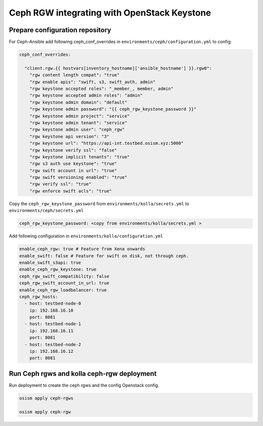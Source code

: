 ====================
Ceph RGW integrating with OpenStack Keystone
====================

Prepare configuration repository
================================

For Ceph-Ansible add following  ceph_conf_overrides in ``environments/ceph/configuration.yml`` to config:

.. code-block:: yaml

  ceph_conf_overrides:

    "client.rgw.{{ hostvars[inventory_hostname]['ansible_hostname'] }}.rgw0":
      "rgw content length compat": "true"
      "rgw enable apis": "swift, s3, swift_auth, admin"
      "rgw keystone accepted roles": "_member_, member, admin"
      "rgw keystone accepted admin roles": "admin"
      "rgw keystone admin domain": "default"
      "rgw keystone admin password": "{{ ceph_rgw_keystone_password }}"
      "rgw keystone admin project": "service"
      "rgw keystone admin tenant": "service"
      "rgw keystone admin user": "ceph_rgw"
      "rgw keystone api version": "3"
      "rgw keystone url": "https://api-int.testbed.osism.xyz:5000"
      "rgw keystone verify ssl": "false"
      "rgw keystone implicit tenants": "true"
      "rgw s3 auth use keystone": "true"
      "rgw swift account in url": "true"
      "rgw swift versioning enabled": "true"
      "rgw verify ssl": "true"
      "rgw enforce swift acls": "true"

Copy the ``ceph_rgw_keystone_password`` from ``environments/kolla/secrets.yml`` to ``environments/ceph/secrets.yml``

.. code-block:: yaml

  ceph_rgw_keystone_password: <copy from environments/kolla/secrets.yml >

Add following configuration in ``environments/kolla/configuration.yml``

.. code-block:: yaml

  enable_ceph_rgw: true # Feature from Xena onwards
  enable_swift: false # Feature for swift on disk, not through ceph.
  enable_swift_s3api: true
  enable_ceph_rgw_keystone: true
  ceph_rgw_swift_compatibility: false
  ceph_rgw_swift_account_in_url: true
  enable_ceph_rgw_loadbalancer: true
  ceph_rgw_hosts:
    - host: testbed-node-0
      ip: 192.168.16.10
      port: 8081
    - host: testbed-node-1
      ip: 192.168.16.11
      port: 8081
    - host: testbed-node-2
      ip: 192.168.16.12
      port: 8081


Run Ceph rgws and kolla ceph-rgw deployment 
======================

Run deployment to create the ceph rgws and the config Openstack config.

.. code-block:: console

   osism apply ceph-rgws

   osism apply ceph-rgw

